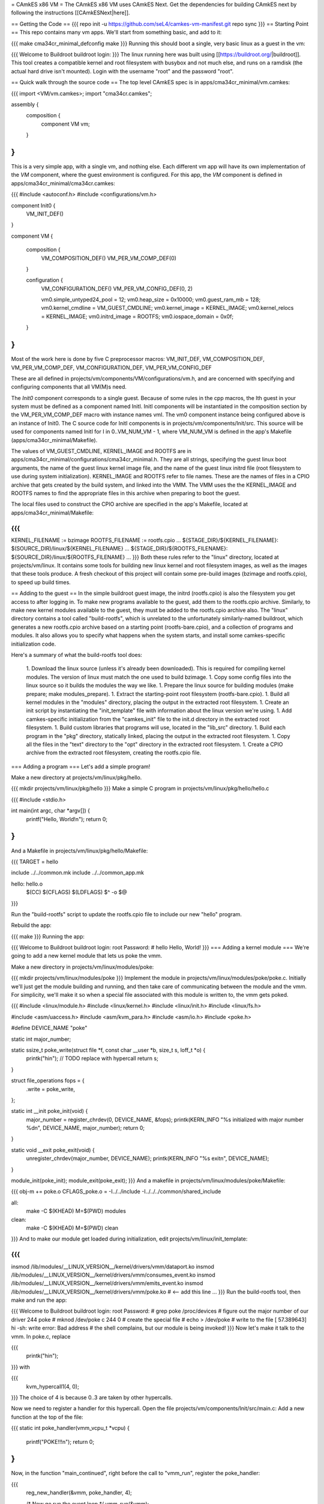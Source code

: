= CAmkES x86 VM =
The CAmkES x86 VM uses CAmkES Next. Get the dependencies for building CAmkES next by following the instructions [[CAmkESNext|here]].

== Getting the Code ==
{{{
repo init -u https://github.com/seL4/camkes-vm-manifest.git
repo sync
}}}
== Starting Point ==
This repo contains many vm apps. We'll start from something basic, and add to it:

{{{
make cma34cr_minimal_defconfig
make
}}}
Running this should boot a single, very basic linux as a guest in the vm:

{{{
Welcome to Buildroot
buildroot login:
}}}
The linux running here was built using [[https://buildroot.org/|buildroot]]. This tool creates a compatible kernel and root filesystem with busybox and not much else, and runs on a ramdisk (the actual hard drive isn't mounted). Login with the username "root" and the password "root".

== Quick walk through the source code ==
The top level CAmkES spec is in apps/cma34cr_minimal/vm.camkes:

{{{
import <VM/vm.camkes>;
import "cma34cr.camkes";

assembly {
    composition {
        component VM vm;
    }
}
}}}
This is a very simple app, with a single vm, and nothing else. Each different vm app will have its own implementation of the `VM` component, where the guest environment is configured. For this app, the `VM` component is defined in apps/cma34cr_minimal/cma34cr.camkes:

{{{
#include <autoconf.h>
#include <configurations/vm.h>

component Init0 {
    VM_INIT_DEF()
}

component VM {

    composition {
        VM_COMPOSITION_DEF()
        VM_PER_VM_COMP_DEF(0)
    }

    configuration {
        VM_CONFIGURATION_DEF()
        VM_PER_VM_CONFIG_DEF(0, 2)

        vm0.simple_untyped24_pool = 12;
        vm0.heap_size = 0x10000;
        vm0.guest_ram_mb = 128;
        vm0.kernel_cmdline = VM_GUEST_CMDLINE;
        vm0.kernel_image = KERNEL_IMAGE;
        vm0.kernel_relocs = KERNEL_IMAGE;
        vm0.initrd_image = ROOTFS;
        vm0.iospace_domain = 0x0f;
    }
}
}}}
Most of the work here is done by five C preprocessor macros: VM_INIT_DEF, VM_COMPOSITION_DEF, VM_PER_VM_COMP_DEF, VM_CONFIGURATION_DEF, VM_PER_VM_CONFIG_DEF

These are all defined in projects/vm/components/VM/configurations/vm.h, and are concerned with specifying and configuring components that all VM(M)s need.

The `Init0` component corresponds to a single guest. Because of some rules in the cpp macros, the Ith guest in your system must be defined as a component named InitI. InitI components will be instantiated in the composition section by the VM_PER_VM_COMP_DEF macro with instance names vmI. The vm0 component instance being configured above is an instance of Init0. The C source code for InitI components is in projects/vm/components/Init/src. This source will be used for components named InitI for I in 0..VM_NUM_VM - 1, where VM_NUM_VM is defined in the app's Makefile (apps/cma34cr_minimal/Makefile).

The values of VM_GUEST_CMDLINE, KERNEL_IMAGE and ROOTFS are in apps/cma34cr_minimal/configurations/cma34cr_minimal.h. They are all strings, specifying the guest linux boot arguments, the name of the guest linux kernel image file, and the name of the guest linux initrd file (root filesystem to use during system initialization). KERNEL_IMAGE and ROOTFS refer to file names. These are the names of files in a CPIO archive that gets created by the build system, and linked into the VMM. The VMM uses the the KERNEL_IMAGE and ROOTFS names to find the appropriate files in this archive when preparing to boot the guest.

The local files used to construct the CPIO archive are specified in the app's Makefile, located at apps/cma34cr_minimal/Makefile:

{{{
...
KERNEL_FILENAME := bzimage
ROOTFS_FILENAME := rootfs.cpio
...
${STAGE_DIR}/${KERNEL_FILENAME}: $(SOURCE_DIR)/linux/${KERNEL_FILENAME}
...
${STAGE_DIR}/${ROOTFS_FILENAME}: ${SOURCE_DIR}/linux/${ROOTFS_FILENAME}
...
}}}
Both these rules refer to the "linux" directory, located at projects/vm/linux. It contains some tools for building new linux kernel and root filesystem images, as well as the images that these tools produce. A fresh checkout of this project will contain some pre-build images (bzimage and rootfs.cpio), to speed up build times.

== Adding to the guest ==
In the simple buildroot guest image, the initrd (rootfs.cpio) is also the filesystem you get access to after logging in. To make new programs available to the guest, add them to the rootfs.cpio archive. Similarly, to make new kernel modules available to the guest, they must be added to the rootfs.cpio archive also. The "linux" directory contains a tool called "build-rootfs", which is unrelated to the unfortunately similarly-named buildroot, which generates a new rootfs.cpio archive based on a starting point (rootfs-bare.cpio), and a collection of programs and modules. It also allows you to specify what happens when the system starts, and install some camkes-specific initialization code.

Here's a summary of what the build-rootfs tool does:

 1. Download the linux source (unless it's already been downloaded). This is required for compiling kernel modules. The version of linux must match the one used to build bzimage.
 1. Copy some config files into the linux source so it builds the modules the way we like.
 1. Prepare the linux source for building modules (make prepare; make modules_prepare).
 1. Extract the starting-point root filesystem (rootfs-bare.cpio).
 1. Build all kernel modules in the "modules" directory, placing the output in the extracted root filesystem.
 1. Create an init script by instantiating the "init_template" file with information about the linux version we're using.
 1. Add camkes-specific initialization from the "camkes_init" file to the init.d directory in the extracted root filesystem.
 1. Build custom libraries that programs will use, located in the "lib_src" directory.
 1. Build each program in the "pkg" directory, statically linked, placing the output in the extracted root filesystem.
 1. Copy all the files in the "text" directory to the "opt" directory in the extracted root filesystem.
 1. Create a CPIO archive from the extracted root filesystem, creating the rootfs.cpio file.

=== Adding a program ===
Let's add a simple program!

Make a new directory at projects/vm/linux/pkg/hello.

{{{
mkdir projects/vm/linux/pkg/hello
}}}
Make a simple C program in projects/vm/linux/pkg/hello/hello.c

{{{
#include <stdio.h>

int main(int argc, char *argv[]) {
    printf("Hello, World!\n");
    return 0;
}
}}}
And a Makefile in projects/vm/linux/pkg/hello/Makefile:

{{{
TARGET = hello

include ../../common.mk
include ../../common_app.mk

hello: hello.o
    $(CC) $(CFLAGS) $(LDFLAGS) $^ -o $@
}}}

Run the "build-rootfs" script to update the rootfs.cpio file to include our new "hello" program.

Rebuild the app:

{{{
make
}}}
Running the app:

{{{
Welcome to Buildroot
buildroot login: root
Password:
# hello
Hello, World!
}}}
=== Adding a kernel module ===
We're going to add a new kernel module that lets us poke the vmm.

Make a new directory in projects/vm/linux/modules/poke:

{{{
mkdir projects/vm/linux/modules/poke
}}}
Implement the module in projects/vm/linux/modules/poke/poke.c. Initially we'll just get the module building and running, and then take care of communicating between the module and the vmm. For simplicity, we'll make it so when a special file associated with this module is written to, the vmm gets poked.

{{{
#include <linux/module.h>
#include <linux/kernel.h>
#include <linux/init.h>
#include <linux/fs.h>

#include <asm/uaccess.h>
#include <asm/kvm_para.h>
#include <asm/io.h>
#include <poke.h>

#define DEVICE_NAME "poke"

static int major_number;

static ssize_t poke_write(struct file *f, const char __user *b, size_t s, loff_t *o) {
    printk("hi\n");  // TODO replace with hypercall
    return s;
}

struct file_operations fops = {
    .write = poke_write,
};

static int __init poke_init(void) {
    major_number = register_chrdev(0, DEVICE_NAME, &fops);
    printk(KERN_INFO "%s initialized with major number %d\n", DEVICE_NAME, major_number);
    return 0;
}

static void __exit poke_exit(void) {
    unregister_chrdev(major_number, DEVICE_NAME);
    printk(KERN_INFO "%s exit\n", DEVICE_NAME);
}

module_init(poke_init);
module_exit(poke_exit);
}}}
And a makefile in projects/vm/linux/modules/poke/Makefile:

{{{
obj-m += poke.o
CFLAGS_poke.o = -I../../include -I../../../common/shared_include

all:
    make -C $(KHEAD) M=$(PWD) modules

clean:
    make -C $(KHEAD) M=$(PWD) clean
}}}
And to make our module get loaded during initialization, edit projects/vm/linux/init_template:

{{{
...
insmod /lib/modules/__LINUX_VERSION__/kernel/drivers/vmm/dataport.ko
insmod /lib/modules/__LINUX_VERSION__/kernel/drivers/vmm/consumes_event.ko
insmod /lib/modules/__LINUX_VERSION__/kernel/drivers/vmm/emits_event.ko
insmod /lib/modules/__LINUX_VERSION__/kernel/drivers/vmm/poke.ko            # <-- add this line
...
}}}
Run the build-rootfs tool, then make and run the app:

{{{
Welcome to Buildroot
buildroot login: root
Password:
# grep poke /proc/devices         # figure out the major number of our driver
244 poke
# mknod /dev/poke c 244 0         # create the special file
# echo > /dev/poke                # write to the file
[   57.389643] hi
-sh: write error: Bad address     # the shell complains, but our module is being invoked!
}}}
Now let's make it talk to the vmm. In poke.c, replace

{{{
    printk("hi\n");
}}}
with

{{{
    kvm_hypercall1(4, 0);
}}}
The choice of 4 is because 0..3 are taken by other hypercalls.

Now we need to register a handler for this hypercall. Open the file projects/vm/components/Init/src/main.c: Add a new function at the top of the file:

{{{
static int poke_handler(vmm_vcpu_t *vcpu) {
    printf("POKE!!!\n");
    return 0;
}
}}}
Now, in the function "main_continued", right before the call to "vmm_run", register the poke_handler:

{{{
    reg_new_handler(&vmm, poke_handler, 4);

    /* Now go run the event loop */
    vmm_run(&vmm);
}}}
Now re-run build-rootfs, make, and run:

{{{
Welcome to Buildroot
buildroot login: root
Password:
# mknod /dev/poke c 244 0
# echo > /dev/poke
POKE!!!
}}}

== Cross VM Connectors ==

It's possible to connect processes in the guest linux to regular CAmkES components. This is done with the addition of 3 kernel modules to the guest linux, that allow device files to be created that correspond to CAmkES connections. Depending on the type of connection, there are some file operations defined for these files that can be used to communicate with the other end of the connection.

The kernel modules are included in the root filesystem by default:
 * dataport: facilitates setting up shared memory between the guest and CAmkES components
 * consumes_event: allows a process in the guest to wait or poll for an event sent by a CAmkES component
 * emits_event: allows a process to emit an event to a CAmkES component

There is a library in projects/vm/linux/lib_src/camkes containing some linux syscall wrappers, and some utility programs in projects/vm/linux/pkg/{dataport,consumes_event,emits_event} which initialize and interact with cross vm connections.

=== Implementation Details ===

==== Dataports ====

In order for linux to use a dataport, it must first be initialized. To initialize a dataport, a linux process makes a particular `ioctl` call on the file associated with the dataport, specifying the page-aligned size of the dataport. The dataport kernel module then allocates a page-aligned buffer of the appropriate size, and makes a hypercall to the VMM, passing it the guest physical address of this buffer, along with the id of the dataport, determined by the file on which ioctl was called. The VMM then modifies the guest's address space, updating the mappings from the specified gpaddr to point to the physical memory backing the dataport seen by the other end of the connection. This results in a region of shared memory existing between a camkes component and the guest. Linux processes can then map this memory into their own address space by calling `mmap` on the file associated with the dataport.

==== Emitting Events ====

A guest process emits an event by making `ioctl` call on the file associated with the event interface. This results in the emits_event kernel module making a hypercall to the VMM, passing it the id of the event interface determined by the file being ioctl'd. The VMM then emits the real event (which doesn't block - events are notifications), and then immediately resumes the guest running.

==== Consuming Events ====

Consuming events is complicated because we'd like for a process in the guest to be able to block, waiting for an event, without blocking the entire VM. A linux process can wait or poll for an event by calling poll on the file associated with that event, using the timeout argument to specify whether or not it should block. The event it polls for is POLLIN. When the VMM receives an event destined for the guest, it places the event id in some memory shared between the VMM and the consumes_event kernel module, and then injects an interrupt into the guest. The consumes_event kernel module is registered to handle this interrupt, which reads the event id from shared memory, and wakes a thread blocked on the corresponding event file. If no threads are blocked on the file, some state is set in the module such that the next time a process waits on that file, it returns immediately and clears the state, mimicking the behaviour of notifications.

=== Using Cross VM Events ===

We'll create a program that runs in the guest, and prints a string by sending it to a CAmkES component. The guest program will write a string to a shared buffer between itself and a CAmkES component. When its ready for the string to be printed, it will emit an event, received by the CAmkES component. The CAmkES component will print the string, then send an event to the guest process so the guest knows it's safe to send a new string.

We'll start on the CAmkES side. Edit apps/cma34cr_minimal/cma34cr.camkes, adding the following interfaces to the Init0 component definition:
{{{
component Init0 {
    VM_INIT_DEF()

    // Add the following four lines:
    dataport Buf(4096) print_data;
    emits DoPrint do_print;
    consumes DonePrinting done_printing;
    has mutex cross_vm_event_mutex;
}
}}}

These interfaces will eventually be made visible to processes running in the guest linux. The mutex is used to protect access to shared state between the VMM and guest.

Now, we'll define the print server component. Add the following to apps/cma34cr_minimal/cma34cr.camkes:
{{{                     
component PrintServer {
    control;
    dataport Buf(4096) data;
    consumes DoPrint do_print;
    emits DonePrinting done_printing;
}
}}}

We'll get around to actually implementing this soon. First, let's instantiate the print server and connect it to the VMM. Add the following to the composition section in apps/cma34cr_minimal/cma34cr.camkes:
{{{
component VM {

    composition {
        VM_COMPOSITION_DEF()
        VM_PER_VM_COMP_DEF(0)

        // Add the following component and connections:
        component PrintServer print_server;
        connection seL4Notification conn_do_print(from vm0.do_print,
                                                 to print_server.do_print);
        connection seL4Notification conn_done_printing(from print_server.done_printing,
                                                      to vm0.done_printing);

        connection seL4SharedDataWithCaps conn_data(from print_server.data,
                                                    to vm0.data);
    }
...
}}}

The only thing unusual about that was the seL4SharedDataWithCaps connector. This is a dataport connector much like seL4SharedData. The only difference is that the "to" side of the connection gets access to the caps to the frames backing the dataport. This is necessary from cross vm dataports, as the VMM must be able to establish shared memory at runtime, by inserting new mappings into the guest's address space, which requires caps to the physical memory being mapped in.

Interfaces connected with seL4SharedDataWithCaps must be configured with an integer specifying the id of the dataport, and the size of the dataport. Add the following to the configuration section in apps/cma34cr_minimal/cma34cr.camkes:
{{{
    configuration {
        VM_CONFIGURATION_DEF()
        VM_PER_VM_CONFIG_DEF(0, 2)

        vm0.simple_untyped24_pool = 12;
        vm0.heap_size = 0x10000;
        vm0.guest_ram_mb = 128;
        vm0.kernel_cmdline = VM_GUEST_CMDLINE;
        vm0.kernel_image = KERNEL_IMAGE;
        vm0.kernel_relocs = KERNEL_IMAGE;
        vm0.initrd_image = ROOTFS;
        vm0.iospace_domain = 0x0f;

        // Add the following 2 lines:
        vm0.data_id = 1; // ids must be contiguous, starting from 1
        vm0.data_size = 4096;
    }
}}}

Now let's implement our print server. Create a file apps/cma34cr_minimal/print_server.c:
{{{
#include <camkes.h>
#include <stdio.h>

int run(void) {

    while (1) {
        do_print_wait();

        printf("%s\n", (char*)data);

        done_printing_emit();
    }

    return 0;
}
}}}

This component loops forever, waiting for an event, printing a string from shared memory, then emitting an event. It assumes that the shared buffer will contain a valid, null-terminated c string. Obviously this is risky, but will serve for our example here.

We need to create another c file that tells the VMM about our cross vm connections. This file must define 3 functions which initialize each type of cross vm interface:
 * cross_vm_dataports_init
 * cross_vm_emits_events_init
 * cross_vm_consumes_events_init

Create a file apps/cma34cr_minimal/cross_vm.c:
{{{
#include <sel4/sel4.h>
#include <camkes.h>
#include <camkes_mutex.h>
#include <camkes_consumes_event.h>
#include <camkes_emits_event.h>
#include <dataport_caps.h>
#include <cross_vm_consumes_event.h>
#include <cross_vm_emits_event.h>
#include <cross_vm_dataport.h>
#include <vmm/vmm.h>
#include <vspace/vspace.h>

// this is defined in the dataport's glue code
extern dataport_caps_handle_t data_handle;

// Array of dataport handles at positions corresponding to handle ids from spec
static dataport_caps_handle_t *dataports[] = {
    NULL, // entry 0 is NULL so ids correspond with indices
    &data_handle,
};
    
// Array of consumed event callbacks and ids
static camkes_consumes_event_t consumed_events[] = {
    { .id = 1, .reg_callback = done_printing_reg_callback },
};
    
// Array of emitted event emit functions
static camkes_emit_fn emitted_events[] = {
    NULL,   // entry 0 is NULL so ids correspond with indices
    do_print_emit,
};
    
// mutex to protect shared event context
static camkes_mutex_t cross_vm_event_mutex = (camkes_mutex_t) {
    .lock = cross_vm_event_mutex_lock,
    .unlock = cross_vm_event_mutex_unlock,
};  

int cross_vm_dataports_init(vmm_t *vmm) {
    return cross_vm_dataports_init_common(vmm, dataports, sizeof(dataports)/sizeof(dataports[0]));
}   
            
int cross_vm_emits_events_init(vmm_t *vmm) {
    return cross_vm_emits_events_init_common(vmm, emitted_events,
            sizeof(emitted_events)/sizeof(emitted_events[0]));
}   
            
int cross_vm_consumes_events_init(vmm_t *vmm, vspace_t *vspace, seL4_Word irq_badge) {
    return cross_vm_consumes_events_init_common(vmm, vspace, &cross_vm_event_mutex,
            consumed_events, sizeof(consumed_events)/sizeof(consumed_events[0]), irq_badge);
}
}}}

To make this build, we need to symlink the common source directory for the camkes vm into the app's directory:
{{{
ln -s ../../common apps/cma34cr_minimal
}}}

And make the following change to apps/cma34cr_minimal/Makefile:
{{{
...
include PCIConfigIO/PCIConfigIO.mk
include FileServer/FileServer.mk
include Init/Init.mk

# Add the following:
Init0_CFILES += $(wildcard $(SOURCE_DIR)/cross_vm.c) \
                $(wildcard $(SOURCE_DIR)/common/src/*.c)
Init0_HFILES += $(wildcard $(SOURCE_DIR)/common/include/*.h) \
                $(wildcard $(SOURCE_DIR)/common/shared_include/cross_vm_shared/*.h)

PrintServer_CFILES += $(SOURCE_DIR)/print_server.c
...
}}}

The app should now build when you run "make", but we're not done yet. No we'll make these interfaces available to the guest linux. Edit projects/vm/linux/camkes_init. It's a shell script that is executed as linux is initialized. Currently it should look like:
{{{
#!/bin/sh
# Initialises linux-side of cross vm connections.

# Dataport sizes must match those in the camkes spec.
# For each argument to dataport_init, the nth pair
# corresponds to the dataport with id n.
dataport_init /dev/camkes_reverse_src 8192 /dev/camkes_reverse_dest 8192

# The nth argument to event_init corresponds to the
# event with id n according to the camkes vmm.
consumes_event_init /dev/camkes_reverse_done
emits_event_init /dev/camkes_reverse_ready
}}}

This sets up some interfaces used for a simple demo. Delete all that, and add the following:
{{{
#!/bin/sh
# Initialises linux-side of cross vm connections.

# Dataport sizes must match those in the camkes spec.
# For each argument to dataport_init, the nth pair
# corresponds to the dataport with id n.
dataport_init /dev/camkes_data 4096
                  
# The nth argument to event_init corresponds to the
# event with id n according to the camkes vmm.
consumes_event_init /dev/camkes_done_printing
emits_event_init /dev/camkes_do_print
}}}

Each of these commands creates device nodes associated with a particular linux kernel module supporting cross vm communication. Each command takes a list of device nodes to create, which must correpond to the ids assigned to interfaces in the cma34cr.camkes and cross_vm.c. The dataport_init command must also be passed the size of each dataport.

These changes will cause device nodes to be created which correspond to the interfaces we added to the VMM component.

Now let's make an app that uses these nodes to communicate with the print server. As before, create a new directory in pkg:
{{{
mkdir projects/vm/linux/pkg/print_client
}}}

Create projects/vm/linux/pkg/print_client/print_client.c:
{{{
#include <string.h>
#include <assert.h>

#include <sys/types.h>
#include <sys/stat.h>
#include <sys/mman.h>
#include <fcntl.h>

#include "dataport.h"
#include "consumes_event.h"
#include "emits_event.h"

int main(int argc, char *argv[]) {

    int data_fd = open("/dev/camkes_data", O_RDWR);
    assert(data_fd >= 0); 

    int do_print_fd = open("/dev/camkes_do_print", O_RDWR);
    assert(do_print_fd >= 0); 

    int done_printing_fd = open("/dev/camkes_done_printing", O_RDWR);
    assert(done_printing_fd >= 0); 

    char *data = (char*)dataport_mmap(data_fd);
    assert(data != MAP_FAILED);

    ssize_t dataport_size = dataport_get_size(data_fd);
    assert(dataport_size > 0); 

    for (int i = 1; i < argc; i++) {
        strncpy(data, argv[i], dataport_size);
        emits_event_emit(do_print_fd);
        consumes_event_wait(done_printing_fd);
    }   

    close(data_fd);
    close(do_print_fd);
    close(done_printing_fd);

    return 0;
}
}}}

This program prints each of its arguments on a separate line, by sending each argument to the print server one at a time.

Create projects/vm/linux/pkg/print_client/Makefile:
{{{
TARGET = print_client

include ../../common.mk
include ../../common_app.mk

print_client: print_client.o
    $(CC) $(CFLAGS) $(LDFLAGS) $^ -lcamkes -o $@
}}}

Now, run build-rootfs, and make, and run!
{{{
...
Creating dataport node /dev/camkes_data
Allocating 4096 bytes for /dev/camkes_data
Creating consuming event node /dev/camkes_done_printing
Creating emitting event node /dev/camkes_do_print

Welcome to Buildroot
buildroot login: root
Password:
# print_client hello world
[   12.730073] dataport received mmap for minor 1
hello
world
}}}
